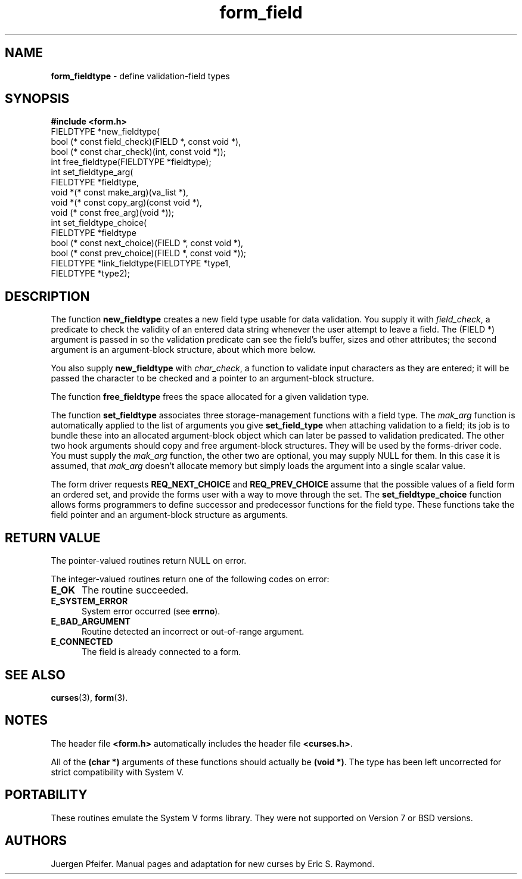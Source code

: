 '\" t
.\" $OpenBSD: form_fieldtype.3,v 1.6 1998/09/17 04:14:36 millert Exp $
.\"
.\"***************************************************************************
.\" Copyright (c) 1998 Free Software Foundation, Inc.                        *
.\"                                                                          *
.\" Permission is hereby granted, free of charge, to any person obtaining a  *
.\" copy of this software and associated documentation files (the            *
.\" "Software"), to deal in the Software without restriction, including      *
.\" without limitation the rights to use, copy, modify, merge, publish,      *
.\" distribute, distribute with modifications, sublicense, and/or sell       *
.\" copies of the Software, and to permit persons to whom the Software is    *
.\" furnished to do so, subject to the following conditions:                 *
.\"                                                                          *
.\" The above copyright notice and this permission notice shall be included  *
.\" in all copies or substantial portions of the Software.                   *
.\"                                                                          *
.\" THE SOFTWARE IS PROVIDED "AS IS", WITHOUT WARRANTY OF ANY KIND, EXPRESS  *
.\" OR IMPLIED, INCLUDING BUT NOT LIMITED TO THE WARRANTIES OF               *
.\" MERCHANTABILITY, FITNESS FOR A PARTICULAR PURPOSE AND NONINFRINGEMENT.   *
.\" IN NO EVENT SHALL THE ABOVE COPYRIGHT HOLDERS BE LIABLE FOR ANY CLAIM,   *
.\" DAMAGES OR OTHER LIABILITY, WHETHER IN AN ACTION OF CONTRACT, TORT OR    *
.\" OTHERWISE, ARISING FROM, OUT OF OR IN CONNECTION WITH THE SOFTWARE OR    *
.\" THE USE OR OTHER DEALINGS IN THE SOFTWARE.                               *
.\"                                                                          *
.\" Except as contained in this notice, the name(s) of the above copyright   *
.\" holders shall not be used in advertising or otherwise to promote the     *
.\" sale, use or other dealings in this Software without prior written       *
.\" authorization.                                                           *
.\"***************************************************************************
.\"
.\" $From: form_fieldtype.3x,v 1.7 1998/11/29 01:07:16 Rick.Ohnemus Exp $
.TH form_field 3 ""
.SH NAME
\fBform_fieldtype\fR - define validation-field types
.SH SYNOPSIS
\fB#include <form.h>\fR
.br
FIELDTYPE *new_fieldtype(
    bool (* const field_check)(FIELD *, const void *),
    bool (* const char_check)(int, const void *));
.br
int free_fieldtype(FIELDTYPE *fieldtype);
.br
int set_fieldtype_arg(
    FIELDTYPE *fieldtype,
    void *(* const make_arg)(va_list *),
    void *(* const copy_arg)(const void *),
    void  (* const free_arg)(void *));
.br
int set_fieldtype_choice(
    FIELDTYPE *fieldtype
    bool (* const next_choice)(FIELD *, const void *),
    bool (* const prev_choice)(FIELD *, const void *));
.br
FIELDTYPE *link_fieldtype(FIELDTYPE *type1,
                          FIELDTYPE *type2);
.br
.SH DESCRIPTION
The function \fBnew_fieldtype\fR creates a new field type usable for data
validation.  You supply it with \fIfield_check\fR, a predicate to check the
validity of an entered data string whenever the user attempt to leave a field.
The (FIELD *) argument is passed in so the validation predicate can see the
field's buffer, sizes and other attributes; the second argument is an
argument-block structure, about which more below.

You also supply \fBnew_fieldtype\fR with \fIchar_check\fR,
a function to validate input characters as they are entered; it will be passed
the character to be checked and a pointer to an argument-block structure.

The function \fBfree_fieldtype\fR frees the space allocated for a given
validation type.

The function \fBset_fieldtype\fR associates three storage-management functions
with a field type.  The \fImak_arg\fR function is automatically applied to the
list of arguments you give \fBset_field_type\fR when attaching validation
to a field; its job is to bundle these into an allocated argument-block
object which can later be passed to validation predicated.  The other two
hook arguments should copy and free argument-block structures.  They will
be used by the forms-driver code. You must supply the \fImak_arg\fR function,
the other two are optional, you may supply NULL for them. In this case it
is assumed, that \fImak_arg\fR doesn't allocate memory but simply loads the
argument into a single scalar value.

The form driver requests \fBREQ_NEXT_CHOICE\fR and \fBREQ_PREV_CHOICE\fR assume
that the possible values of a field form an ordered set, and provide the forms
user with a way to move through the set.  The \fBset_fieldtype_choice\fR
function allows forms programmers to define successor and predecessor functions
for the field type.  These functions take the field pointer and an
argument-block structure as arguments.
.SH RETURN VALUE
The pointer-valued routines return NULL on error.

The integer-valued routines return one of the following codes on
error:
.TP 5
\fBE_OK\fR
The routine succeeded.
.TP 5
\fBE_SYSTEM_ERROR\fR
System error occurred (see \fBerrno\fR).
.TP 5
\fBE_BAD_ARGUMENT\fR
Routine detected an incorrect or out-of-range argument.
.TP 5
\fBE_CONNECTED\fR
The field is already connected to a form.
.SH SEE ALSO
\fBcurses\fR(3), \fBform\fR(3).
.SH NOTES
The header file \fB<form.h>\fR automatically includes the header file
\fB<curses.h>\fR.

All of the \fB(char *)\fR arguments of these functions should actually be
\fB(void *)\fR.  The type has been left uncorrected for strict compatibility
with System V.
.SH PORTABILITY
These routines emulate the System V forms library.  They were not supported on
Version 7 or BSD versions.
.SH AUTHORS
Juergen Pfeifer.  Manual pages and adaptation for new curses by Eric
S. Raymond.
.\"#
.\"# The following sets edit modes for GNU EMACS
.\"# Local Variables:
.\"# mode:nroff
.\"# fill-column:79
.\"# End:
